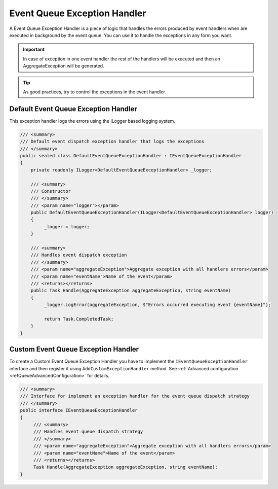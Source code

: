 .. _refEventQueueExceptionHandler:

#############################
Event Queue Exception Handler
#############################

A Event Queue Exception Handler is a piece of logic that handles the errors produced 
by event handlers when are executed in background by the event queue. You can use it to handle the exceptions in any form you want.

.. important:: In case of exception in one event handler the rest of the handlers will be executed and then an AggregateException will be generated.

.. tip:: As good practices, try to control the exceptions in the event handler.

Default Event Queue Exception Handler
=====================================

This exception handler logs the errors using the ILogger based logging system. 

.. sourcecode:: csharp

 /// <summary>
 /// Default event dispatch exception handler that logs the exceptions
 /// </summary>
 public sealed class DefaultEventQueueExceptionHandler : IEventQueueExceptionHandler
 {
     private readonly ILogger<DefaultEventQueueExceptionHandler> _logger;

     /// <summary>
     /// Constructor
     /// </summary>
     /// <param name="logger"></param>
     public DefaultEventQueueExceptionHandler(ILogger<DefaultEventQueueExceptionHandler> logger)
     {
          _logger = logger;
     }

     /// <summary>
     /// Handles event dispatch exception
     /// </summary>
     /// <param name="aggregateException">Aggregate exception with all handlers errors</param>
     /// <param name="eventName">Name of the event</param>
     /// <returns></returns>
     public Task Handle(AggregateException aggregateException, string eventName)
     {
          _logger.LogError(aggregateException, $"Errors occurred executing event {eventName}");

          return Task.CompletedTask;
     }
 }

Custom Event Queue Exception Handler
====================================

To create a Custom Event Queue Exception Handler you have to implement the ``IEventQueueExceptionHandler`` interface and 
then register it using ``AddCustomExceptionHandler`` method. See :ref:`Advanced configuration <refQueueAdvancedConfiguration>` for details.

.. sourcecode:: csharp

 /// <summary>
 /// Interface for implement an exception handler for the event queue dispatch strategy
 /// </summary>
 public interface IEventQueueExceptionHandler
 {
      /// <summary>
      /// Handles event queue dispatch strategy
      /// </summary>
      /// <param name="aggregateException">Aggregate exception with all handlers errors</param>
      /// <param name="eventName">Name of the event</param>
      /// <returns></returns>
      Task Handle(AggregateException aggregateException, string eventName);
 }